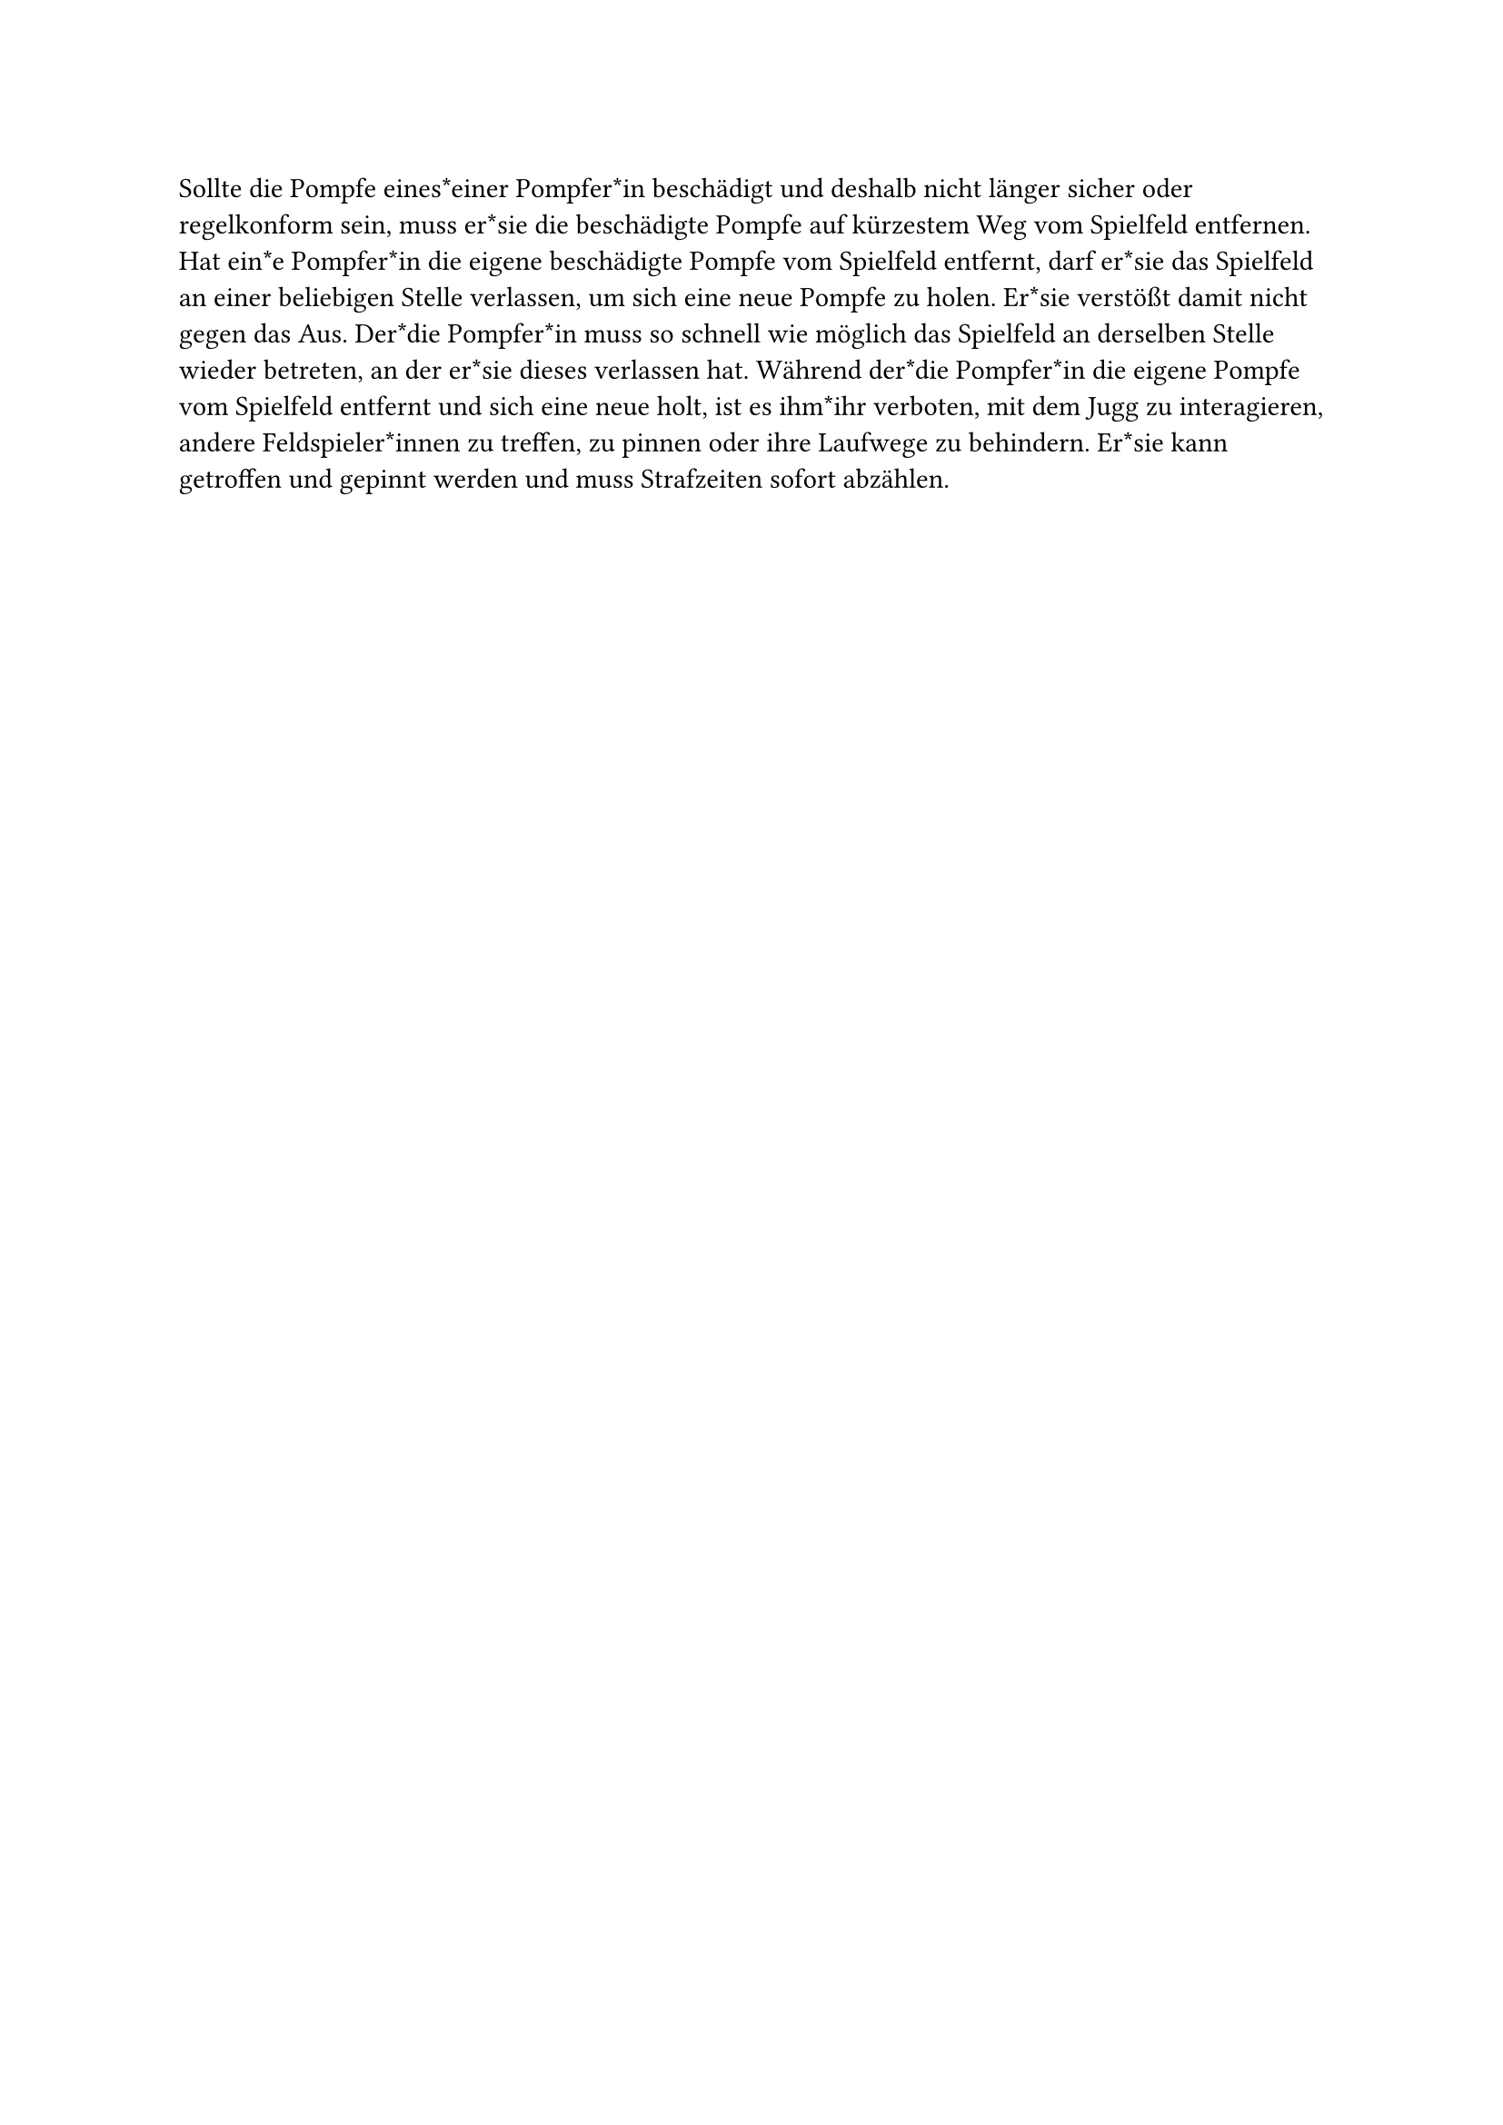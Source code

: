 #let title = "Beschädigte Pompfen"

Sollte die Pompfe eines*einer Pompfer*in beschädigt und deshalb nicht länger sicher oder regelkonform sein, muss er*sie die beschädigte Pompfe auf kürzestem Weg vom Spielfeld entfernen.
Hat ein*e Pompfer*in die eigene beschädigte Pompfe vom Spielfeld entfernt, darf er*sie das Spielfeld an einer beliebigen Stelle verlassen, um sich eine neue Pompfe zu holen.
Er*sie verstößt damit nicht gegen das Aus.
Der*die Pompfer*in muss so schnell wie möglich das Spielfeld an derselben Stelle wieder betreten, an der er*sie dieses verlassen hat. Während der*die Pompfer*in die eigene Pompfe vom Spielfeld entfernt und sich eine neue holt, ist es ihm*ihr verboten, mit dem Jugg zu interagieren, andere Feldspieler*innen zu treffen, zu pinnen oder ihre Laufwege zu behindern.
Er*sie kann getroffen und gepinnt werden und muss Strafzeiten sofort abzählen.
